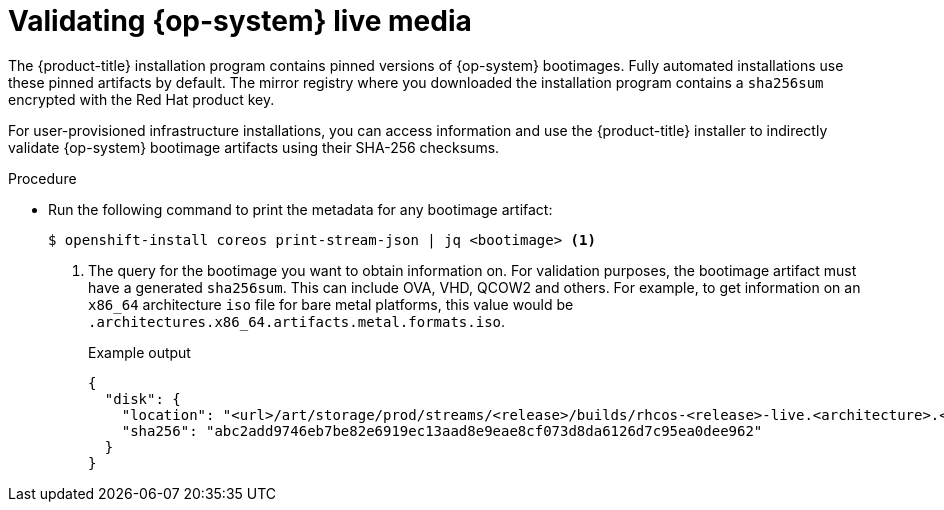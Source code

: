// Module included in the following assemblies:
//
// * installing/validation_and_troubleshooting/valiadting-an-installation.adoc

:_mod-docs-content-type: PROCEDURE
[id="rhcos-validate-live-media_{context}"]

= Validating {op-system} live media

The {product-title} installation program contains pinned versions of {op-system} bootimages. Fully automated installations use these pinned artifacts by default. The mirror registry where you downloaded the installation program contains a `sha256sum` encrypted with the Red{nbsp}Hat product key.

For user-provisioned infrastructure installations, you can access information and use the {product-title} installer to indirectly validate {op-system} bootimage artifacts using their SHA-256 checksums.

.Procedure

* Run the following command to print the metadata for any bootimage artifact:
+
[source,terminal]
----
$ openshift-install coreos print-stream-json | jq <bootimage> <1>
----
<1> The query for the bootimage you want to obtain information on. For validation purposes, the bootimage artifact must have a generated `sha256sum`. This can include OVA, VHD, QCOW2 and others. For example, to get information on an `x86_64` architecture `iso` file for bare metal platforms, this value would be `.architectures.x86_64.artifacts.metal.formats.iso`.
+
.Example output
[source,text]
----
{
  "disk": {
    "location": "<url>/art/storage/prod/streams/<release>/builds/rhcos-<release>-live.<architecture>.<artifact>",
    "sha256": "abc2add9746eb7be82e6919ec13aad8e9eae8cf073d8da6126d7c95ea0dee962"
  }
}
----